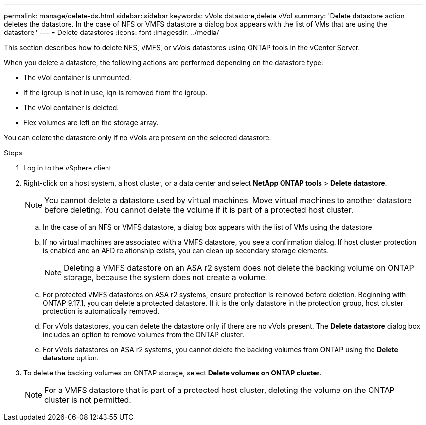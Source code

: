 ---
permalink: manage/delete-ds.html
sidebar: sidebar
keywords: vVols datastore,delete vVol
summary: 'Delete datastore action deletes the datastore. In the case of NFS or VMFS datastore a dialog box appears with the list of VMs that are using the datastore.'
---
= Delete datastores
:icons: font
:imagesdir: ../media/

[.lead]
This section describes how to delete NFS, VMFS, or vVols datastores using ONTAP tools in the vCenter Server.

When you delete a datastore, the following actions are performed depending on the datastore type:

* The vVol container is unmounted.
* If the igroup is not in use, iqn is removed from the igroup.
* The vVol container is deleted.
* Flex volumes are left on the storage array. 

You can delete the datastore only if no vVols are present on the selected datastore.

.Steps

. Log in to the vSphere client.
. Right-click on a host system, a host cluster, or a data center and select *NetApp ONTAP tools* > *Delete datastore*.
+
[NOTE]
You cannot delete a datastore used by virtual machines. Move virtual machines to another datastore before deleting. You cannot delete the volume if it is part of a protected host cluster.

.. In the case of an NFS or VMFS datastore, a dialog box appears with the list of VMs using the datastore.
.. If no virtual machines are associated with a VMFS datastore, you see a confirmation dialog. If host cluster protection is enabled and an AFD relationship exists, you can clean up secondary storage elements.
+
[NOTE]
Deleting a VMFS datastore on an ASA r2 system does not delete the backing volume on ONTAP storage, because the system does not create a volume.
// 10.5 updates for Hierarchical CG feature
.. For protected VMFS datastores on ASA r2 systems, ensure protection is removed before deletion. Beginning with ONTAP 9.17.1, you can delete a protected datastore. If it is the only datastore in the protection group, host cluster protection is automatically removed.
// 10.3 updates for ASA r2
.. For vVols datastores, you can delete the datastore only if there are no vVols present. The *Delete datastore* dialog box includes an option to remove volumes from the ONTAP cluster.
.. For vVols datastores on ASA r2 systems, you cannot delete the backing volumes from ONTAP using the *Delete datastore* option.
. To delete the backing volumes on ONTAP storage, select *Delete volumes on ONTAP cluster*.
+
[NOTE]
For a VMFS datastore that is part of a protected host cluster, deleting the volume on the ONTAP cluster is not permitted.

